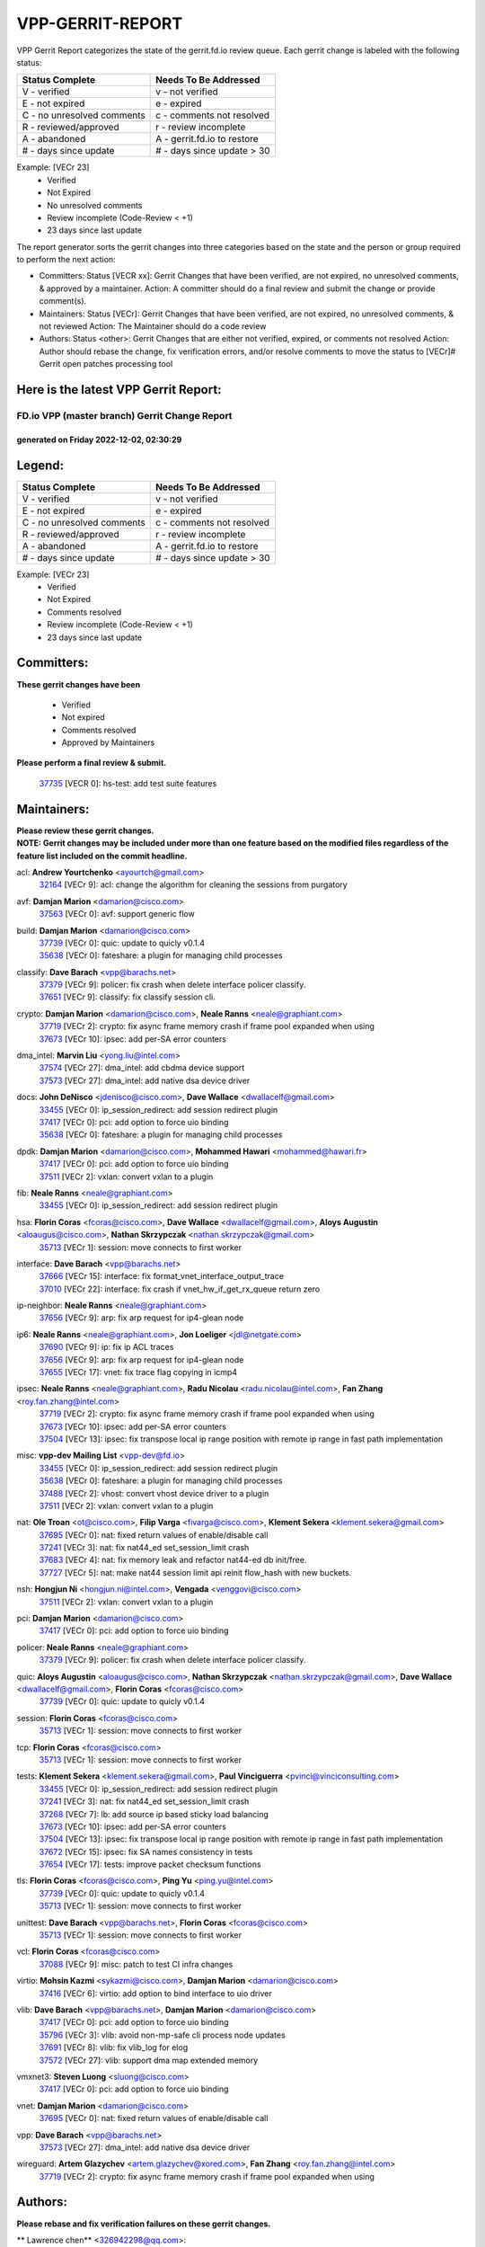 #################
VPP-GERRIT-REPORT
#################

VPP Gerrit Report categorizes the state of the gerrit.fd.io review queue.  Each gerrit change is labeled with the following status:

========================== ===========================
Status Complete            Needs To Be Addressed
========================== ===========================
V - verified               v - not verified
E - not expired            e - expired
C - no unresolved comments c - comments not resolved
R - reviewed/approved      r - review incomplete
A - abandoned              A - gerrit.fd.io to restore
# - days since update      # - days since update > 30
========================== ===========================

Example: [VECr 23]
    - Verified
    - Not Expired
    - No unresolved comments
    - Review incomplete (Code-Review < +1)
    - 23 days since last update

The report generator sorts the gerrit changes into three categories based on the state and the person or group required to perform the next action:

- Committers:
  Status [VECR xx]: Gerrit Changes that have been verified, are not expired, no unresolved comments, & approved by a maintainer.
  Action: A committer should do a final review and submit the change or provide comment(s).

- Maintainers:
  Status [VECr]: Gerrit Changes that have been verified, are not expired, no unresolved comments, & not reviewed
  Action: The Maintainer should do a code review

- Authors:
  Status <other>: Gerrit Changes that are either not verified, expired, or comments not resolved
  Action: Author should rebase the change, fix verification errors, and/or resolve comments to move the status to [VECr]# Gerrit open patches processing tool

Here is the latest VPP Gerrit Report:
-------------------------------------

==============================================
FD.io VPP (master branch) Gerrit Change Report
==============================================
--------------------------------------------
generated on Friday 2022-12-02, 02:30:29
--------------------------------------------


Legend:
-------
========================== ===========================
Status Complete            Needs To Be Addressed
========================== ===========================
V - verified               v - not verified
E - not expired            e - expired
C - no unresolved comments c - comments not resolved
R - reviewed/approved      r - review incomplete
A - abandoned              A - gerrit.fd.io to restore
# - days since update      # - days since update > 30
========================== ===========================

Example: [VECr 23]
    - Verified
    - Not Expired
    - Comments resolved
    - Review incomplete (Code-Review < +1)
    - 23 days since last update


Committers:
-----------
| **These gerrit changes have been**

    - Verified
    - Not expired
    - Comments resolved
    - Approved by Maintainers

| **Please perform a final review & submit.**

  | `37735 <https:////gerrit.fd.io/r/c/vpp/+/37735>`_ [VECR 0]: hs-test: add test suite features

Maintainers:
------------
| **Please review these gerrit changes.**

| **NOTE: Gerrit changes may be included under more than one feature based on the modified files regardless of the feature list included on the commit headline.**

acl: **Andrew Yourtchenko** <ayourtch@gmail.com>
  | `32164 <https:////gerrit.fd.io/r/c/vpp/+/32164>`_ [VECr 9]: acl: change the algorithm for cleaning the sessions from purgatory

avf: **Damjan Marion** <damarion@cisco.com>
  | `37563 <https:////gerrit.fd.io/r/c/vpp/+/37563>`_ [VECr 0]: avf: support generic flow

build: **Damjan Marion** <damarion@cisco.com>
  | `37739 <https:////gerrit.fd.io/r/c/vpp/+/37739>`_ [VECr 0]: quic: update to quicly v0.1.4
  | `35638 <https:////gerrit.fd.io/r/c/vpp/+/35638>`_ [VECr 0]: fateshare: a plugin for managing child processes

classify: **Dave Barach** <vpp@barachs.net>
  | `37379 <https:////gerrit.fd.io/r/c/vpp/+/37379>`_ [VECr 9]: policer: fix crash when delete interface policer classify.
  | `37651 <https:////gerrit.fd.io/r/c/vpp/+/37651>`_ [VECr 9]: classify: fix classify session cli.

crypto: **Damjan Marion** <damarion@cisco.com>, **Neale Ranns** <neale@graphiant.com>
  | `37719 <https:////gerrit.fd.io/r/c/vpp/+/37719>`_ [VECr 2]: crypto: fix async frame memory crash if frame pool expanded when using
  | `37673 <https:////gerrit.fd.io/r/c/vpp/+/37673>`_ [VECr 10]: ipsec: add per-SA error counters

dma_intel: **Marvin Liu** <yong.liu@intel.com>
  | `37574 <https:////gerrit.fd.io/r/c/vpp/+/37574>`_ [VECr 27]: dma_intel: add cbdma device support
  | `37573 <https:////gerrit.fd.io/r/c/vpp/+/37573>`_ [VECr 27]: dma_intel: add native dsa device driver

docs: **John DeNisco** <jdenisco@cisco.com>, **Dave Wallace** <dwallacelf@gmail.com>
  | `33455 <https:////gerrit.fd.io/r/c/vpp/+/33455>`_ [VECr 0]: ip_session_redirect: add session redirect plugin
  | `37417 <https:////gerrit.fd.io/r/c/vpp/+/37417>`_ [VECr 0]: pci: add option to force uio binding
  | `35638 <https:////gerrit.fd.io/r/c/vpp/+/35638>`_ [VECr 0]: fateshare: a plugin for managing child processes

dpdk: **Damjan Marion** <damarion@cisco.com>, **Mohammed Hawari** <mohammed@hawari.fr>
  | `37417 <https:////gerrit.fd.io/r/c/vpp/+/37417>`_ [VECr 0]: pci: add option to force uio binding
  | `37511 <https:////gerrit.fd.io/r/c/vpp/+/37511>`_ [VECr 2]: vxlan: convert vxlan to a plugin

fib: **Neale Ranns** <neale@graphiant.com>
  | `33455 <https:////gerrit.fd.io/r/c/vpp/+/33455>`_ [VECr 0]: ip_session_redirect: add session redirect plugin

hsa: **Florin Coras** <fcoras@cisco.com>, **Dave Wallace** <dwallacelf@gmail.com>, **Aloys Augustin** <aloaugus@cisco.com>, **Nathan Skrzypczak** <nathan.skrzypczak@gmail.com>
  | `35713 <https:////gerrit.fd.io/r/c/vpp/+/35713>`_ [VECr 1]: session: move connects to first worker

interface: **Dave Barach** <vpp@barachs.net>
  | `37666 <https:////gerrit.fd.io/r/c/vpp/+/37666>`_ [VECr 15]: interface: fix format_vnet_interface_output_trace
  | `37010 <https:////gerrit.fd.io/r/c/vpp/+/37010>`_ [VECr 22]: interface: fix crash if vnet_hw_if_get_rx_queue return zero

ip-neighbor: **Neale Ranns** <neale@graphiant.com>
  | `37656 <https:////gerrit.fd.io/r/c/vpp/+/37656>`_ [VECr 9]: arp: fix arp request for ip4-glean node

ip6: **Neale Ranns** <neale@graphiant.com>, **Jon Loeliger** <jdl@netgate.com>
  | `37690 <https:////gerrit.fd.io/r/c/vpp/+/37690>`_ [VECr 9]: ip: fix ip ACL traces
  | `37656 <https:////gerrit.fd.io/r/c/vpp/+/37656>`_ [VECr 9]: arp: fix arp request for ip4-glean node
  | `37655 <https:////gerrit.fd.io/r/c/vpp/+/37655>`_ [VECr 17]: vnet: fix trace flag copying in icmp4

ipsec: **Neale Ranns** <neale@graphiant.com>, **Radu Nicolau** <radu.nicolau@intel.com>, **Fan Zhang** <roy.fan.zhang@intel.com>
  | `37719 <https:////gerrit.fd.io/r/c/vpp/+/37719>`_ [VECr 2]: crypto: fix async frame memory crash if frame pool expanded when using
  | `37673 <https:////gerrit.fd.io/r/c/vpp/+/37673>`_ [VECr 10]: ipsec: add per-SA error counters
  | `37504 <https:////gerrit.fd.io/r/c/vpp/+/37504>`_ [VECr 13]: ipsec: fix transpose local ip range position with remote ip range in fast path implementation

misc: **vpp-dev Mailing List** <vpp-dev@fd.io>
  | `33455 <https:////gerrit.fd.io/r/c/vpp/+/33455>`_ [VECr 0]: ip_session_redirect: add session redirect plugin
  | `35638 <https:////gerrit.fd.io/r/c/vpp/+/35638>`_ [VECr 0]: fateshare: a plugin for managing child processes
  | `37488 <https:////gerrit.fd.io/r/c/vpp/+/37488>`_ [VECr 2]: vhost: convert vhost device driver to a plugin
  | `37511 <https:////gerrit.fd.io/r/c/vpp/+/37511>`_ [VECr 2]: vxlan: convert vxlan to a plugin

nat: **Ole Troan** <ot@cisco.com>, **Filip Varga** <fivarga@cisco.com>, **Klement Sekera** <klement.sekera@gmail.com>
  | `37695 <https:////gerrit.fd.io/r/c/vpp/+/37695>`_ [VECr 0]: nat: fixed return values of enable/disable call
  | `37241 <https:////gerrit.fd.io/r/c/vpp/+/37241>`_ [VECr 3]: nat: fix nat44_ed set_session_limit crash
  | `37683 <https:////gerrit.fd.io/r/c/vpp/+/37683>`_ [VECr 4]: nat: fix memory leak and refactor nat44-ed db init/free.
  | `37727 <https:////gerrit.fd.io/r/c/vpp/+/37727>`_ [VECr 5]: nat: make nat44 session limit api reinit flow_hash with new buckets.

nsh: **Hongjun Ni** <hongjun.ni@intel.com>, **Vengada** <venggovi@cisco.com>
  | `37511 <https:////gerrit.fd.io/r/c/vpp/+/37511>`_ [VECr 2]: vxlan: convert vxlan to a plugin

pci: **Damjan Marion** <damarion@cisco.com>
  | `37417 <https:////gerrit.fd.io/r/c/vpp/+/37417>`_ [VECr 0]: pci: add option to force uio binding

policer: **Neale Ranns** <neale@graphiant.com>
  | `37379 <https:////gerrit.fd.io/r/c/vpp/+/37379>`_ [VECr 9]: policer: fix crash when delete interface policer classify.

quic: **Aloys Augustin** <aloaugus@cisco.com>, **Nathan Skrzypczak** <nathan.skrzypczak@gmail.com>, **Dave Wallace** <dwallacelf@gmail.com>, **Florin Coras** <fcoras@cisco.com>
  | `37739 <https:////gerrit.fd.io/r/c/vpp/+/37739>`_ [VECr 0]: quic: update to quicly v0.1.4

session: **Florin Coras** <fcoras@cisco.com>
  | `35713 <https:////gerrit.fd.io/r/c/vpp/+/35713>`_ [VECr 1]: session: move connects to first worker

tcp: **Florin Coras** <fcoras@cisco.com>
  | `35713 <https:////gerrit.fd.io/r/c/vpp/+/35713>`_ [VECr 1]: session: move connects to first worker

tests: **Klement Sekera** <klement.sekera@gmail.com>, **Paul Vinciguerra** <pvinci@vinciconsulting.com>
  | `33455 <https:////gerrit.fd.io/r/c/vpp/+/33455>`_ [VECr 0]: ip_session_redirect: add session redirect plugin
  | `37241 <https:////gerrit.fd.io/r/c/vpp/+/37241>`_ [VECr 3]: nat: fix nat44_ed set_session_limit crash
  | `37268 <https:////gerrit.fd.io/r/c/vpp/+/37268>`_ [VECr 7]: lb: add source ip based sticky load balancing
  | `37673 <https:////gerrit.fd.io/r/c/vpp/+/37673>`_ [VECr 10]: ipsec: add per-SA error counters
  | `37504 <https:////gerrit.fd.io/r/c/vpp/+/37504>`_ [VECr 13]: ipsec: fix transpose local ip range position with remote ip range in fast path implementation
  | `37672 <https:////gerrit.fd.io/r/c/vpp/+/37672>`_ [VECr 15]: ipsec: fix SA names consistency in tests
  | `37654 <https:////gerrit.fd.io/r/c/vpp/+/37654>`_ [VECr 17]: tests: improve packet checksum functions

tls: **Florin Coras** <fcoras@cisco.com>, **Ping Yu** <ping.yu@intel.com>
  | `37739 <https:////gerrit.fd.io/r/c/vpp/+/37739>`_ [VECr 0]: quic: update to quicly v0.1.4
  | `35713 <https:////gerrit.fd.io/r/c/vpp/+/35713>`_ [VECr 1]: session: move connects to first worker

unittest: **Dave Barach** <vpp@barachs.net>, **Florin Coras** <fcoras@cisco.com>
  | `35713 <https:////gerrit.fd.io/r/c/vpp/+/35713>`_ [VECr 1]: session: move connects to first worker

vcl: **Florin Coras** <fcoras@cisco.com>
  | `37088 <https:////gerrit.fd.io/r/c/vpp/+/37088>`_ [VECr 9]: misc: patch to test CI infra changes

virtio: **Mohsin Kazmi** <sykazmi@cisco.com>, **Damjan Marion** <damarion@cisco.com>
  | `37416 <https:////gerrit.fd.io/r/c/vpp/+/37416>`_ [VECr 6]: virtio: add option to bind interface to uio driver

vlib: **Dave Barach** <vpp@barachs.net>, **Damjan Marion** <damarion@cisco.com>
  | `37417 <https:////gerrit.fd.io/r/c/vpp/+/37417>`_ [VECr 0]: pci: add option to force uio binding
  | `35796 <https:////gerrit.fd.io/r/c/vpp/+/35796>`_ [VECr 3]: vlib: avoid non-mp-safe cli process node updates
  | `37691 <https:////gerrit.fd.io/r/c/vpp/+/37691>`_ [VECr 8]: vlib: fix vlib_log for elog
  | `37572 <https:////gerrit.fd.io/r/c/vpp/+/37572>`_ [VECr 27]: vlib: support dma map extended memory

vmxnet3: **Steven Luong** <sluong@cisco.com>
  | `37417 <https:////gerrit.fd.io/r/c/vpp/+/37417>`_ [VECr 0]: pci: add option to force uio binding

vnet: **Damjan Marion** <damarion@cisco.com>
  | `37695 <https:////gerrit.fd.io/r/c/vpp/+/37695>`_ [VECr 0]: nat: fixed return values of enable/disable call

vpp: **Dave Barach** <vpp@barachs.net>
  | `37573 <https:////gerrit.fd.io/r/c/vpp/+/37573>`_ [VECr 27]: dma_intel: add native dsa device driver

wireguard: **Artem Glazychev** <artem.glazychev@xored.com>, **Fan Zhang** <roy.fan.zhang@intel.com>
  | `37719 <https:////gerrit.fd.io/r/c/vpp/+/37719>`_ [VECr 2]: crypto: fix async frame memory crash if frame pool expanded when using

Authors:
--------
**Please rebase and fix verification failures on these gerrit changes.**

** Lawrence chen** <326942298@qq.com>:

  | `37066 <https:////gerrit.fd.io/r/c/vpp/+/37066>`_ [veC 87]: api trace data about is_mp_safe is opposite，when is_mp_safe is 1, the ed->barrier is 0, so enum_strings[0] shoud be "mp-safe".
  | `37068 <https:////gerrit.fd.io/r/c/vpp/+/37068>`_ [veC 90]: api trace data about is_mp_safe is opposite，when is_mp_safe is 1, the ed->barrier is 0, so enum_strings[0] shoud be "mp-safe".

**Andrew Yourtchenko** <ayourtch@gmail.com>:

  | `37536 <https:////gerrit.fd.io/r/c/vpp/+/37536>`_ [veC 36]: misc: VPP 22.10 Release Notes
  | `37129 <https:////gerrit.fd.io/r/c/vpp/+/37129>`_ [VeC 41]: vlib: clib_panic if sysconf() can't determine page size on startup
  | `31368 <https:////gerrit.fd.io/r/c/vpp/+/31368>`_ [Vec 162]: vlib: Sleep less in unix input if there were active signals recently
  | `36377 <https:////gerrit.fd.io/r/c/vpp/+/36377>`_ [VeC 175]: tests: add libmemif tests

**Arthur de Kerhor** <arthurdekerhor@gmail.com>:

  | `37059 <https:////gerrit.fd.io/r/c/vpp/+/37059>`_ [VEc 3]: ipsec: new api for sa ips and ports updates
  | `32695 <https:////gerrit.fd.io/r/c/vpp/+/32695>`_ [VEc 15]: ip: add support for buffer offload metadata in ip midchain

**Atzm Watanabe** <atzmism@gmail.com>:

  | `36935 <https:////gerrit.fd.io/r/c/vpp/+/36935>`_ [VeC 86]: ikev2: accept rekey request for IKE SA

**Benoît Ganne** <bganne@cisco.com>:

  | `37738 <https:////gerrit.fd.io/r/c/vpp/+/37738>`_ [vEC 0]: classify: increase metadata from 16- to 32-bits
  | `37313 <https:////gerrit.fd.io/r/c/vpp/+/37313>`_ [VeC 51]: build: add sanitizer option to configure script

**Bhishma Acharya** <bhishma@rtbrick.com>:

  | `36705 <https:////gerrit.fd.io/r/c/vpp/+/36705>`_ [VeC 126]: ip-neighbor: Fixed delay(1~2s) in neighbor-probe interval

**Dastin Wilski** <dastin.wilski@gmail.com>:

  | `37060 <https:////gerrit.fd.io/r/c/vpp/+/37060>`_ [VeC 89]: ipsec: esp_encrypt prefetch and unroll

**Dave Wallace** <dwallacelf@gmail.com>:

  | `37420 <https:////gerrit.fd.io/r/c/vpp/+/37420>`_ [VEc 14]: tests: remove intermittent failing tests on vpp_debug image

**Dzmitry Sautsa** <dzmitry.sautsa@nokia.com>:

  | `37296 <https:////gerrit.fd.io/r/c/vpp/+/37296>`_ [VeC 48]: dpdk: use adapter MTU in max_frame_size setting

**Filip Varga** <fivarga@cisco.com>:

  | `35444 <https:////gerrit.fd.io/r/c/vpp/+/35444>`_ [veC 36]: nat: nat44-ed cleanup & improvements
  | `35966 <https:////gerrit.fd.io/r/c/vpp/+/35966>`_ [veC 36]: nat: nat44-ed update timeout api
  | `35903 <https:////gerrit.fd.io/r/c/vpp/+/35903>`_ [VeC 36]: nat: nat66 cli bug fix
  | `34929 <https:////gerrit.fd.io/r/c/vpp/+/34929>`_ [veC 36]: nat: det44 map configuration improvements
  | `36724 <https:////gerrit.fd.io/r/c/vpp/+/36724>`_ [VeC 36]: nat: fixing incosistency in use of sw_if_index
  | `36480 <https:////gerrit.fd.io/r/c/vpp/+/36480>`_ [VeC 36]: nat: nat64 fix add_del calls requirements

**GaoChX** <chiso.gao@gmail.com>:

  | `37153 <https:////gerrit.fd.io/r/c/vpp/+/37153>`_ [VeC 36]: nat: nat44-ed get out2in workers failed for static mapping without port

**Hedi Bouattour** <hedibouattour2010@gmail.com>:

  | `37248 <https:////gerrit.fd.io/r/c/vpp/+/37248>`_ [VeC 65]: urpf: add show urpf cli
  | `34726 <https:////gerrit.fd.io/r/c/vpp/+/34726>`_ [VeC 118]: interface: add buffer stats api

**Huawei LI** <lihuawei_zzu@163.com>:

  | `37726 <https:////gerrit.fd.io/r/c/vpp/+/37726>`_ [VEc 4]: nat: fix crash when set nat44 session limit with nonexisted vrf.

**Ivan Shvedunov** <ivan4th@gmail.com>:

  | `36592 <https:////gerrit.fd.io/r/c/vpp/+/36592>`_ [VeC 149]: stats: handle interface renames properly
  | `36590 <https:////gerrit.fd.io/r/c/vpp/+/36590>`_ [VeC 149]: nat: fix handling checksum offload in nat44-ed

**Jing Peng** <jing@meter.com>:

  | `36578 <https:////gerrit.fd.io/r/c/vpp/+/36578>`_ [VeC 36]: nat: fix nat44-ed outside address selection
  | `36597 <https:////gerrit.fd.io/r/c/vpp/+/36597>`_ [VeC 36]: nat: fix nat44-ed API
  | `37058 <https:////gerrit.fd.io/r/c/vpp/+/37058>`_ [VeC 92]: vppapigen: fix json build error

**Kai Luo** <kailuo.nk@gmail.com>:

  | `37269 <https:////gerrit.fd.io/r/c/vpp/+/37269>`_ [VeC 54]: memif: fix uninitialized variable warning

**Luo Yaozu** <luoyaozu@foxmail.com>:

  | `37073 <https:////gerrit.fd.io/r/c/vpp/+/37073>`_ [veC 87]: ip neighbor: fix debug log format output

**Maros Ondrejicka** <maros.ondrejicka@pantheon.tech>:

  | `37669 <https:////gerrit.fd.io/r/c/vpp/+/37669>`_ [VEc 6]: hs-test: test tcp with loss

**Mercury Noah** <mercury124185@gmail.com>:

  | `36492 <https:////gerrit.fd.io/r/c/vpp/+/36492>`_ [VeC 160]: ip6-nd: fix ip6-nd proxy issue

**Miguel Borges de Freitas** <miguel-r-freitas@alticelabs.com>:

  | `37532 <https:////gerrit.fd.io/r/c/vpp/+/37532>`_ [VeC 34]: cnat: fix cnat_translation_cli_add_del call for del with INVALID_INDEX

**Miklos Tirpak** <miklos.tirpak@gmail.com>:

  | `36021 <https:////gerrit.fd.io/r/c/vpp/+/36021>`_ [VeC 36]: nat: fix tcp session reopen in nat44-ed

**Mohammed HAWARI** <momohawari@gmail.com>:

  | `33726 <https:////gerrit.fd.io/r/c/vpp/+/33726>`_ [VeC 50]: vlib: introduce an inter worker interrupts efds

**Nathan Skrzypczak** <nathan.skrzypczak@gmail.com>:

  | `34713 <https:////gerrit.fd.io/r/c/vpp/+/34713>`_ [VeC 56]: vppinfra: improve & test abstract socket
  | `31449 <https:////gerrit.fd.io/r/c/vpp/+/31449>`_ [veC 62]: cnat: dont compute offloaded cksums
  | `32820 <https:////gerrit.fd.io/r/c/vpp/+/32820>`_ [VeC 62]: cnat: better cnat snat-policy cli
  | `33264 <https:////gerrit.fd.io/r/c/vpp/+/33264>`_ [VeC 62]: pbl: Port based balancer
  | `32821 <https:////gerrit.fd.io/r/c/vpp/+/32821>`_ [VeC 62]: cnat: add ip/client bihash
  | `29748 <https:////gerrit.fd.io/r/c/vpp/+/29748>`_ [VeC 62]: cnat: remove rwlock on ts
  | `34108 <https:////gerrit.fd.io/r/c/vpp/+/34108>`_ [VeC 62]: cnat: flag to disable rsession
  | `35805 <https:////gerrit.fd.io/r/c/vpp/+/35805>`_ [VeC 62]: dpdk: add intf tag to dev{} subinput
  | `32271 <https:////gerrit.fd.io/r/c/vpp/+/32271>`_ [VeC 62]: memif: add support for ns abstract sockets
  | `34734 <https:////gerrit.fd.io/r/c/vpp/+/34734>`_ [VeC 136]: memif: autogenerate socket_ids

**Naveen Joy** <najoy@cisco.com>:

  | `37374 <https:////gerrit.fd.io/r/c/vpp/+/37374>`_ [VEc 13]: tests: tapv2, tunv2 and af_packet interface tests for vpp

**Neale Ranns** <neale@graphiant.com>:

  | `36821 <https:////gerrit.fd.io/r/c/vpp/+/36821>`_ [VeC 112]: vlib: "sh errors" shows error severity counters

**Ole Troan** <otroan@employees.org>:

  | `37736 <https:////gerrit.fd.io/r/c/vpp/+/37736>`_ [vEC 0]: test: multiple apidir locations

**Piotr Bronowski** <piotrx.bronowski@intel.com>:

  | `37678 <https:////gerrit.fd.io/r/c/vpp/+/37678>`_ [VEc 13]: fib: partial fix to a deadlock during CSIT tests execution

**RADHA KRISHNA SARAGADAM** <krishna_srk2003@yahoo.com>:

  | `36711 <https:////gerrit.fd.io/r/c/vpp/+/36711>`_ [Vec 128]: ebuild: upgrade vagrant ubuntu version to 20.04

**Sergey Matov** <sergey.matov@travelping.com>:

  | `31319 <https:////gerrit.fd.io/r/c/vpp/+/31319>`_ [VeC 36]: nat: DET: Allow unknown protocol translation

**Stanislav Zaikin** <zstaseg@gmail.com>:

  | `36721 <https:////gerrit.fd.io/r/c/vpp/+/36721>`_ [VeC 77]: vppapigen: enable codegen for stream message types
  | `36110 <https:////gerrit.fd.io/r/c/vpp/+/36110>`_ [Vec 87]: virtio: allocate frame per interface

**Takanori Hirano** <me@hrntknr.net>:

  | `36781 <https:////gerrit.fd.io/r/c/vpp/+/36781>`_ [VeC 100]: ip6-nd: add fixed flag

**Takeru Hayasaka** <hayatake396@gmail.com>:

  | `37628 <https:////gerrit.fd.io/r/c/vpp/+/37628>`_ [VEc 1]: srv6-mobile: Implement SRv6 mobile API funcs

**Ted Chen** <znscnchen@gmail.com>:

  | `37162 <https:////gerrit.fd.io/r/c/vpp/+/37162>`_ [VeC 36]: nat: fix the wrong unformat type
  | `36790 <https:////gerrit.fd.io/r/c/vpp/+/36790>`_ [VeC 63]: map: lpm 128 lookup error.
  | `37143 <https:////gerrit.fd.io/r/c/vpp/+/37143>`_ [VeC 75]: classify: remove unnecessary reallocation

**Tianyu Li** <tianyu.li@arm.com>:

  | `37530 <https:////gerrit.fd.io/r/c/vpp/+/37530>`_ [vec 34]: dpdk: fix interface name w/ the same PCI bus/slot/function
  | `36488 <https:////gerrit.fd.io/r/c/vpp/+/36488>`_ [VeC 157]: tests: fix wireguard test failure under heavy load

**Vladimir Bernolak** <vladimir.bernolak@pantheon.tech>:

  | `36723 <https:////gerrit.fd.io/r/c/vpp/+/36723>`_ [VeC 36]: nat: det44 map configuration improvements + tests

**Vladislav Grishenko** <themiron@mail.ru>:

  | `37263 <https:////gerrit.fd.io/r/c/vpp/+/37263>`_ [VeC 36]: nat: add nat44-ed session filtering by fib table
  | `37264 <https:////gerrit.fd.io/r/c/vpp/+/37264>`_ [VeC 36]: nat: fix nat44-ed outside address distribution
  | `37315 <https:////gerrit.fd.io/r/c/vpp/+/37315>`_ [VeC 59]: buffers: fix buffer leak on enqueue to bad thread
  | `37270 <https:////gerrit.fd.io/r/c/vpp/+/37270>`_ [VeC 64]: vppinfra: fix pool free bitmap allocation
  | `35721 <https:////gerrit.fd.io/r/c/vpp/+/35721>`_ [VeC 70]: vlib: stop worker threads on main loop exit
  | `35726 <https:////gerrit.fd.io/r/c/vpp/+/35726>`_ [VeC 70]: papi: fix socket api max message id calculation

**Vratko Polak** <vrpolak@cisco.com>:

  | `37083 <https:////gerrit.fd.io/r/c/vpp/+/37083>`_ [Vec 78]: avf: tolerate socket events in avf_process_request
  | `27972 <https:////gerrit.fd.io/r/c/vpp/+/27972>`_ [VeC 155]: sr: Fix deletion if target SR list is not found
  | `22575 <https:////gerrit.fd.io/r/c/vpp/+/22575>`_ [Vec 155]: api: fix vl_socket_write_ready

**Xiaoming Jiang** <jiangxiaoming@outlook.com>:

  | `37681 <https:////gerrit.fd.io/r/c/vpp/+/37681>`_ [VEc 5]: udp: hand off packet to right session thread
  | `36704 <https:////gerrit.fd.io/r/c/vpp/+/36704>`_ [VeC 36]: nat: auto forward inbound packet for local server session app with snat
  | `37492 <https:////gerrit.fd.io/r/c/vpp/+/37492>`_ [VeC 41]: api: fix memory error with pending_rpc_requests in multi-thread environment
  | `37427 <https:////gerrit.fd.io/r/c/vpp/+/37427>`_ [veC 46]: crypto: fix crypto dequeue handlers should be setted by VNET_CRYPTO_ASYNC_OP_XX
  | `37376 <https:////gerrit.fd.io/r/c/vpp/+/37376>`_ [VeC 53]: vlib: unix cli - fix input's buffer may be freed when using
  | `37375 <https:////gerrit.fd.io/r/c/vpp/+/37375>`_ [VeC 54]: ipsec: fix ipsec linked key not freed when sa deleted
  | `36808 <https:////gerrit.fd.io/r/c/vpp/+/36808>`_ [Vec 94]: arp: add support for Microsoft NLB unicast
  | `36880 <https:////gerrit.fd.io/r/c/vpp/+/36880>`_ [VeC 111]: ip: only set rx_sw_if_index when connection found to avoid following crash like tcp punt
  | `36812 <https:////gerrit.fd.io/r/c/vpp/+/36812>`_ [VeC 112]: cjson: json realloced output truncated if actual lenght more then 256

**Xie Long** <barryxie@tencent.com>:

  | `30268 <https:////gerrit.fd.io/r/c/vpp/+/30268>`_ [veC 91]: ip: fixup crash when reassemble a lots of fragments.

**Yahui Chen** <goodluckwillcomesoon@gmail.com>:

  | `37653 <https:////gerrit.fd.io/r/c/vpp/+/37653>`_ [vEC 8]: af_xdp: optimizing send performance
  | `37274 <https:////gerrit.fd.io/r/c/vpp/+/37274>`_ [Vec 41]: af_xdp: fix xdp socket create fail

**Yong Liu** <yong.liu@intel.com>:

  | `37731 <https:////gerrit.fd.io/r/c/vpp/+/37731>`_ [vEC 2]: memif: support dma option

**ai hua** <51931196@qq.com>:

  | `37498 <https:////gerrit.fd.io/r/c/vpp/+/37498>`_ [VeC 38]: vppinfra:fix pcap write large file(> 0x80000000) error.

**f00182600** <fangtong2007@163.com>:

  | `36453 <https:////gerrit.fd.io/r/c/vpp/+/36453>`_ [veC 150]: interface: fix the issue of show hardware-interface with invalid if-idx can caused vpp crash.
  | `35963 <https:////gerrit.fd.io/r/c/vpp/+/35963>`_ [veC 168]: dns: fix the isssue of memory leak.
  | `35862 <https:////gerrit.fd.io/r/c/vpp/+/35862>`_ [VeC 168]: nat: Delete the operation of repeatedly releasing Nat44 ei port resources

**jinhui li** <lijh_7@chinatelecom.cn>:

  | `36901 <https:////gerrit.fd.io/r/c/vpp/+/36901>`_ [VeC 77]: interface: fix 4 or more interfaces equality comparison bug with xor operation using (a^a)^(b^b)

**jinshaohui** <jinsh11@chinatelecom.cn>:

  | `30929 <https:////gerrit.fd.io/r/c/vpp/+/30929>`_ [VEc 16]: vppinfra: fix memory issue in mhash
  | `37297 <https:////gerrit.fd.io/r/c/vpp/+/37297>`_ [VEc 19]: ping: fix ping ipv6 address set packet size greater than  mtu,packet drop

**mahdi varasteh** <mahdy.varasteh@gmail.com>:

  | `36726 <https:////gerrit.fd.io/r/c/vpp/+/36726>`_ [vEC 4]: nat: add local addresses correctly in nat lb static mapping
  | `37566 <https:////gerrit.fd.io/r/c/vpp/+/37566>`_ [vEC 24]: policer: add policer classify to output path
  | `34812 <https:////gerrit.fd.io/r/c/vpp/+/34812>`_ [Vec 36]: interface: more cleaning after set flags is failed in vnet_create_sw_interface

**steven luong** <sluong@cisco.com>:

  | `37105 <https:////gerrit.fd.io/r/c/vpp/+/37105>`_ [VeC 50]: vppinfra: add time error counters to stats segment
  | `30866 <https:////gerrit.fd.io/r/c/vpp/+/30866>`_ [Vec 115]: bonding: Add failover-mac active support

**xujunjie-cover** <xujunjielxx@163.com>:

  | `36494 <https:////gerrit.fd.io/r/c/vpp/+/36494>`_ [VeC 157]: lb: fix make l4 lb function work

Legend:
-------
========================== ===========================
Status Complete            Needs To Be Addressed
========================== ===========================
V - verified               v - not verified
E - not expired            e - expired
C - no unresolved comments c - comments not resolved
R - reviewed/approved      r - review incomplete
A - abandoned              A - gerrit.fd.io to restore
# - days since update      # - days since update > 30
========================== ===========================

Example: [VECr 23]
    - Verified
    - Not Expired
    - Comments resolved
    - Review incomplete (Code-Review < +1)
    - 23 days since last update


Statistics:
-----------
================ ===
Patches assigned
================ ===
authors          98
maintainers      33
committers       1
abandoned        0
================ ===

